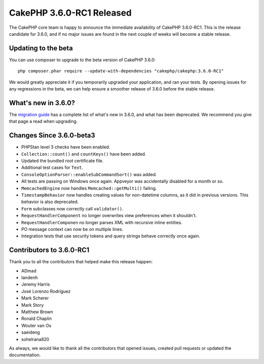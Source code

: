 CakePHP 3.6.0-RC1 Released
============================

The CakePHP core team is happy to announce the immediate availability of CakePHP
3.6.0-RC1. This is the release candidate for 3.6.0, and if no major issues are
found in the next couple of weeks will become a stable release.

Updating to the beta
--------------------

You can use composer to upgrade to the beta version of CakePHP 3.6.0::

    php composer.phar require --update-with-dependencies "cakephp/cakephp:3.6.0-RC1"

We would greatly appreciate it if you temporarily upgraded your application,
and ran your tests. By opening issues for any regressions in the beta, we can
help ensure a smoother release of 3.6.0 before the stable release.

What's new in 3.6.0?
--------------------

The `migration guide
<https://book.cakephp.org/3.next/en/appendices/3-6-migration-guide.html>`_ has
a complete list of what's new in 3.6.0, and what has been deprecated. We
recommend you give that page a read when upgrading.

Changes Since 3.6.0-beta3
-------------------------

* PHPStan level 3 checks have been enabled.
* ``Collection::count()`` and ``countKeys()`` have been added.
* Updated the bundled root certificate file.
* Additional test cases for ``Text``.
* ``ConsoleOptionParser::enableSubCommandSort()`` was added.
* All tests are passing on Windows once again. Appveyor was accidentally
  disabled for a month or so.
* ``MemcachedEngine`` now handles ``Memcached::getMulti()`` failing.
* ``TimestampBehavior`` now handles creating values for non-datetime columns, as
  it did in previous versions. This behavior is also deprecated.
* ``Form`` subclasses now correctly call ``validator()``.
* ``RequestHandlerComponent`` no longer overwrites view preferences when it
  shouldn't.
* ``RequestHandlerComponen`` no longer parses XML with recursive inline
  entities.
* PO message context can now be on multiple lines.
* Integration tests that use security tokens and query strings behave correctly
  once again.

Contributors to 3.6.0-RC1
---------------------------

Thank you to all the contributors that helped make this release happen:

* ADmad
* Iandenh
* Jeremy Harris
* José Lorenzo Rodríguez
* Mark Scherer
* Mark Story
* Matthew Brown
* Ronald Chaplin
* Wouter van Os
* saeideng
* sohelrana820


As always, we would like to thank all the contributors that opened issues,
created pull requests or updated the documentation.

.. author:: markstory
.. categories:: release, news
.. tags:: release, news
